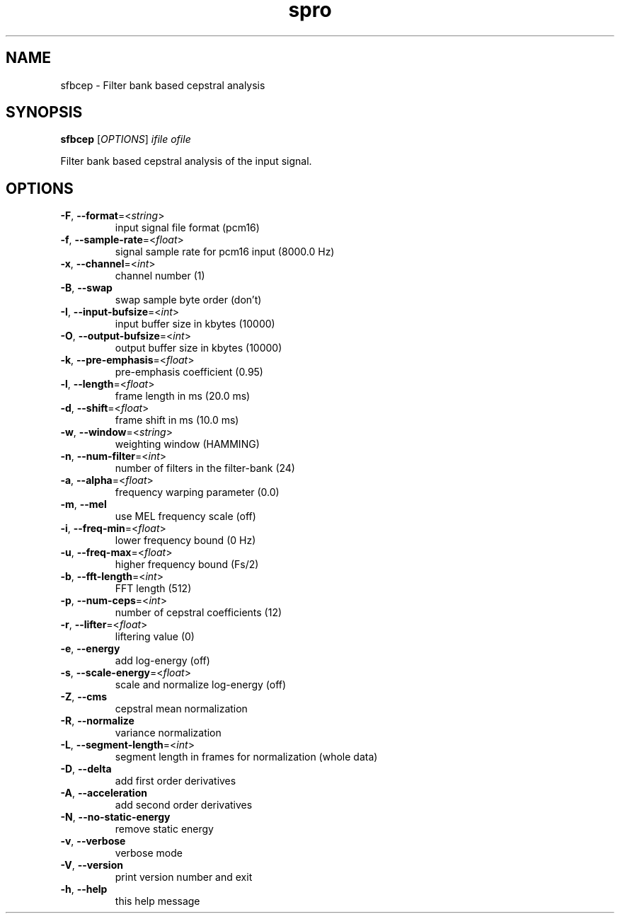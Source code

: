.TH spro 1 March,\ 2012

.SH NAME

sfbcep \- Filter bank based cepstral analysis

.SH SYNOPSIS

\fBsfbcep\fR [\fIOPTIONS\fR] \fIifile\fR \fIofile\fR

Filter bank based cepstral analysis of the input signal.

.SH OPTIONS

.TP

\fB-F\fR, \fB--format\fR=<\fIstring\fR>
input signal file format (pcm16)
.TP

\fB-f\fR, \fB--sample-rate\fR=<\fIfloat\fR>
signal sample rate for pcm16 input (8000.0 Hz)
.TP

\fB-x\fR, \fB--channel\fR=<\fIint\fR>
channel number (1)
.TP

\fB-B\fR, \fB--swap\fR
swap sample byte order (don't)
.TP

\fB-I\fR, \fB--input-bufsize\fR=<\fIint\fR>
input buffer size in kbytes (10000)
.TP

\fB-O\fR, \fB--output-bufsize\fR=<\fIint\fR>
output buffer size in kbytes (10000)

.TP

\fB-k\fR, \fB--pre-emphasis\fR=<\fIfloat\fR>
pre-emphasis coefficient (0.95)
.TP

\fB-l\fR, \fB--length\fR=<\fIfloat\fR>
frame length in ms (20.0 ms)
.TP

\fB-d\fR, \fB--shift\fR=<\fIfloat\fR>
frame shift in ms (10.0 ms)
.TP

\fB-w\fR, \fB--window\fR=<\fIstring\fR>
weighting window (HAMMING)

.TP

\fB-n\fR, \fB--num-filter\fR=<\fIint\fR>
number of filters in the filter-bank (24)
.TP

\fB-a\fR, \fB--alpha\fR=<\fIfloat\fR>
frequency warping parameter (0.0)
.TP

\fB-m\fR, \fB--mel\fR
use MEL frequency scale (off)
.TP

\fB-i\fR, \fB--freq-min\fR=<\fIfloat\fR>
lower frequency bound (0 Hz)
.TP

\fB-u\fR, \fB--freq-max\fR=<\fIfloat\fR>
higher frequency bound (Fs/2)
.TP

\fB-b\fR, \fB--fft-length\fR=<\fIint\fR>
FFT length (512)

.TP

\fB-p\fR, \fB--num-ceps\fR=<\fIint\fR>
number of cepstral coefficients (12)
.TP

\fB-r\fR, \fB--lifter\fR=<\fIfloat\fR>
liftering value (0)

.TP

\fB-e\fR, \fB--energy\fR
add log-energy (off)
.TP

\fB-s\fR, \fB--scale-energy\fR=<\fIfloat\fR>
scale and normalize log-energy (off)

.TP

\fB-Z\fR, \fB--cms\fR
cepstral mean normalization
.TP

\fB-R\fR, \fB--normalize\fR
variance normalization
.TP

\fB-L\fR, \fB--segment-length\fR=<\fIint\fR>
segment length in frames for normalization (whole data)
.TP

\fB-D\fR, \fB--delta\fR
add first order derivatives
.TP

\fB-A\fR, \fB--acceleration\fR
add second order derivatives
.TP

\fB-N\fR, \fB--no-static-energy\fR
remove static energy

.TP

\fB-v\fR, \fB--verbose\fR
verbose mode
.TP

\fB-V\fR, \fB--version\fR
print version number and exit
.TP

\fB-h\fR, \fB--help\fR
this help message
